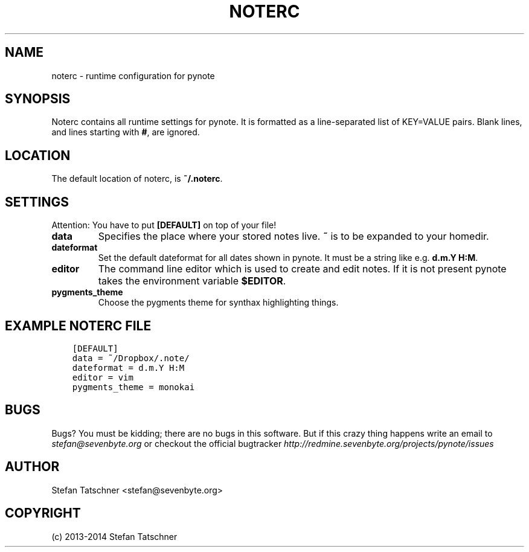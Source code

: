 .\" Man page generated from reStructuredText.
.
.TH "NOTERC" "5" "January 28, 2014" "0.2" "pynote"
.SH NAME
noterc \- runtime configuration for pynote
.
.nr rst2man-indent-level 0
.
.de1 rstReportMargin
\\$1 \\n[an-margin]
level \\n[rst2man-indent-level]
level margin: \\n[rst2man-indent\\n[rst2man-indent-level]]
-
\\n[rst2man-indent0]
\\n[rst2man-indent1]
\\n[rst2man-indent2]
..
.de1 INDENT
.\" .rstReportMargin pre:
. RS \\$1
. nr rst2man-indent\\n[rst2man-indent-level] \\n[an-margin]
. nr rst2man-indent-level +1
.\" .rstReportMargin post:
..
.de UNINDENT
. RE
.\" indent \\n[an-margin]
.\" old: \\n[rst2man-indent\\n[rst2man-indent-level]]
.nr rst2man-indent-level -1
.\" new: \\n[rst2man-indent\\n[rst2man-indent-level]]
.in \\n[rst2man-indent\\n[rst2man-indent-level]]u
..
.SH SYNOPSIS
.sp
Noterc contains all runtime settings for pynote. It is formatted as a
line\-separated list of KEY=VALUE pairs. Blank lines, and lines starting
with \fB#\fP, are ignored.
.SH LOCATION
.sp
The default location of noterc, is \fB~/.noterc\fP\&.
.SH SETTINGS
.sp
Attention: You have to put \fB[DEFAULT]\fP on top of your file!
.INDENT 0.0
.TP
.B data
Specifies the place where your stored notes live. \fB~\fP is to be
expanded to your homedir.
.TP
.B dateformat
Set the default dateformat for all dates shown in pynote.
It must be a string like e.g. \fBd.m.Y H:M\fP\&.
.TP
.B editor
The command line editor which is used to create and edit notes.
If it is not present pynote takes the environment variable \fB$EDITOR\fP\&.
.TP
.B pygments_theme
Choose the pygments theme for synthax highlighting things.
.UNINDENT
.SH EXAMPLE NOTERC FILE
.INDENT 0.0
.INDENT 3.5
.sp
.nf
.ft C
[DEFAULT]
data = ~/Dropbox/.note/
dateformat = d.m.Y H:M
editor = vim
pygments_theme = monokai
.ft P
.fi
.UNINDENT
.UNINDENT
.SH BUGS
.sp
Bugs? You must be kidding; there are no bugs in this software. But if
this crazy thing happens write an email to \fI\%stefan@sevenbyte.org\fP or checkout
the official bugtracker \fI\%http://redmine.sevenbyte.org/projects/pynote/issues\fP
.SH AUTHOR
Stefan Tatschner <stefan@sevenbyte.org>
.SH COPYRIGHT
(c) 2013-2014 Stefan Tatschner
.\" Generated by docutils manpage writer.
.
